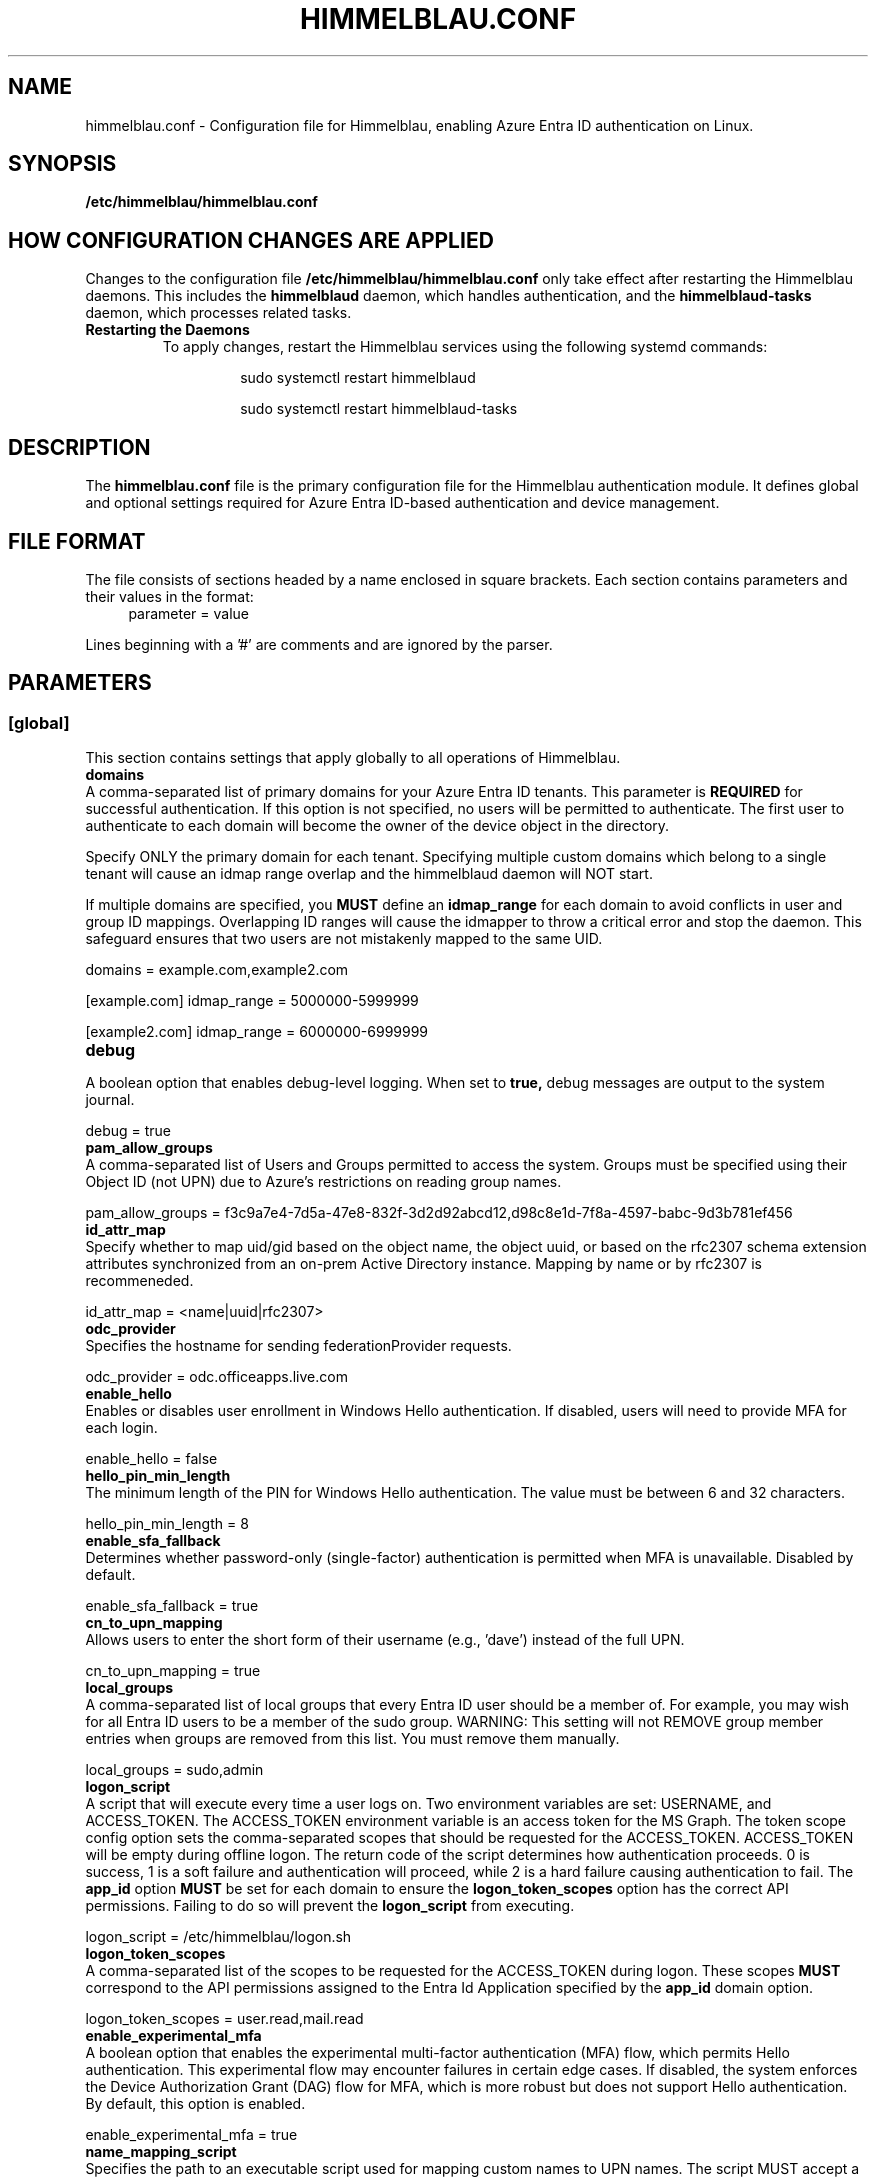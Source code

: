 .TH HIMMELBLAU.CONF "5" "November 2024" "Himmelblau Configuration" "File Formats"
.SH NAME
himmelblau.conf \- Configuration file for Himmelblau, enabling Azure Entra ID authentication on Linux.

.SH SYNOPSIS
.B /etc/himmelblau/himmelblau.conf

.SH HOW CONFIGURATION CHANGES ARE APPLIED
Changes to the configuration file
.B /etc/himmelblau/himmelblau.conf
only take effect after restarting the Himmelblau daemons. This includes the
.B himmelblaud
daemon, which handles authentication, and the
.B himmelblaud-tasks
daemon, which processes related tasks.

.TP
.B Restarting the Daemons
To apply changes, restart the Himmelblau services using the following systemd commands:

.EXAMPLES
.RS
.IP
sudo systemctl restart himmelblaud
.IP
sudo systemctl restart himmelblaud-tasks
.RE

.SH DESCRIPTION
The
.B himmelblau.conf
file is the primary configuration file for the Himmelblau authentication module. It defines global and optional settings required for Azure Entra ID-based authentication and device management.

.SH FILE FORMAT
The file consists of sections headed by a name enclosed in square brackets. Each section contains parameters and their values in the format:
.RS 4
parameter = value
.RE

Lines beginning with a '#' are comments and are ignored by the parser.

.SH PARAMETERS

.SS [global]
This section contains settings that apply globally to all operations of Himmelblau.

.TP
.B domains
.RE
A comma-separated list of primary domains for your Azure Entra ID tenants. This parameter is
.B REQUIRED
for successful authentication. If this option is not specified, no users will be permitted to authenticate. The first user to authenticate to each domain will become the owner of the device object in the directory.

Specify ONLY the primary domain for each tenant. Specifying multiple custom domains which belong to a single tenant will cause an idmap range overlap and the himmelblaud daemon will NOT start.

If multiple domains are specified, you
.B MUST
define an
.B idmap_range
for each domain to avoid conflicts in user and group ID mappings. Overlapping ID ranges will cause the idmapper to throw a critical error and stop the daemon. This safeguard ensures that two users are not mistakenly mapped to the same UID.

.EXAMPLES
domains = example.com,example2.com

[example.com]
idmap_range = 5000000-5999999

[example2.com]
idmap_range = 6000000-6999999

.TP
.B debug
.RE
A boolean option that enables debug-level logging. When set to
.B true,
debug messages are output to the system journal.

.EXAMPLES
debug = true

.TP
.B pam_allow_groups
.RE
A comma-separated list of Users and Groups permitted to access the system. Groups must be specified using their Object ID (not UPN) due to Azure's restrictions on reading group names.

.EXAMPLES
pam_allow_groups = f3c9a7e4-7d5a-47e8-832f-3d2d92abcd12,d98c8e1d-7f8a-4597-babc-9d3b781ef456

.TP
.B id_attr_map
.RE
Specify whether to map uid/gid based on the object name, the object uuid, or based on the rfc2307 schema extension attributes synchronized from an on-prem Active Directory instance. Mapping by name or by rfc2307 is recommeneded.

.EXAMPLES
id_attr_map = <name|uuid|rfc2307>

.TP
.B odc_provider
.RE
Specifies the hostname for sending federationProvider requests.

.EXAMPLES
odc_provider = odc.officeapps.live.com

.TP
.B enable_hello
.RE
Enables or disables user enrollment in Windows Hello authentication. If disabled, users will need to provide MFA for each login.

.EXAMPLES
enable_hello = false

.TP
.B hello_pin_min_length
.RE
The minimum length of the PIN for Windows Hello authentication. The value must be between 6 and 32 characters.

.EXAMPLES
hello_pin_min_length = 8

.TP
.B enable_sfa_fallback
.RE
Determines whether password-only (single-factor) authentication is permitted when MFA is unavailable. Disabled by default.

.EXAMPLES
enable_sfa_fallback = true

.TP
.B cn_to_upn_mapping
.RE
Allows users to enter the short form of their username (e.g., 'dave') instead of the full UPN.

.EXAMPLES
cn_to_upn_mapping = true

.TP
.B local_groups
.RE
A comma-separated list of local groups that every Entra ID user should be a member of. For example, you may wish for all Entra ID users to be a member of the sudo group. WARNING: This setting will not REMOVE group member entries when groups are removed from this list. You must remove them manually.

.EXAMPLES
local_groups = sudo,admin

.TP
.B logon_script
.RE
A script that will execute every time a user logs on. Two environment variables are set: USERNAME, and ACCESS_TOKEN. The ACCESS_TOKEN environment variable is an access token for the MS Graph. The token scope config option sets the comma-separated scopes that should be requested for the ACCESS_TOKEN. ACCESS_TOKEN will be empty during offline logon. The return code of the script determines how authentication proceeds. 0 is success, 1 is a soft failure and authentication will proceed, while 2 is a hard failure causing authentication to fail. The
.B app_id
option
.B MUST
be set for each domain to ensure the
.B logon_token_scopes
option has the correct API permissions. Failing to do so will prevent the
.B logon_script
from executing.

.EXAMPLES
logon_script = /etc/himmelblau/logon.sh

.TP
.B logon_token_scopes
.RE
A comma-separated list of the scopes to be requested for the ACCESS_TOKEN during logon. These scopes
.B MUST
correspond to the API permissions assigned to the Entra Id Application specified by the
.B app_id
domain option.

.EXAMPLES
logon_token_scopes = user.read,mail.read

.TP
.B enable_experimental_mfa
.RE
A boolean option that enables the experimental multi-factor authentication (MFA) flow, which permits Hello authentication. This experimental flow may encounter failures in certain edge cases. If disabled, the system enforces the Device Authorization Grant (DAG) flow for MFA, which is more robust but does not support Hello authentication. By default, this option is enabled.

.EXAMPLES
enable_experimental_mfa = true

.TP
.B name_mapping_script
.RE
Specifies the path to an executable script used for mapping custom names to UPN names. The script MUST accept a single argument, which will always be a mapped name. The script MUST print the corresponding UPN (User Principal Name) to stdout. If the script does not recognize the input name, it MUST simply return the input name unchanged. This option is particularly useful in environments where direct UPN-to-CN mappings are impractical or where custom transformations are required.

The script must handle the input gracefully and return the correct UPN or the input name if unrecognized. Errors must be handled to avoid authentication failures.

.EXAMPLES
name_mapping_script = /path/to/mapping_script.sh

Example Script:
.RS 4
.nf
#!/bin/bash
# Convert CN to UPN, or return the input name if unrecognized
if [[ "$1" =~ ^[a-zA-Z0-9._-]+$ ]]; then
    echo "$1@example.com"
else
    echo "$1"
fi
.fi
.RE

.TP
.B authority_host
.RE
Specifies the hostname for Microsoft authentication. The default value is
.B login.microsoftonline.com.

.EXAMPLES
authority_host = login.microsoftonline.com

.TP
.B db_path
.RE
The location of the cache database. This file is used to store cached authentication data and device state.

.EXAMPLES
db_path = /var/cache/himmelblau/himmelblau.cache.db

.TP
.B hsm_pin_path
.RE
The location where the HSM (Hardware Security Module) PIN will be stored. This PIN is used to protect sensitive cryptographic operations.

.EXAMPLES
hsm_pin_path = /var/lib/himmelblaud/hsm-pin

.TP
.B socket_path
.RE
The path to the socket file for communication between the pam and nss modules and the Himmelblau daemon.

.EXAMPLES
socket_path = /var/run/himmelblaud/socket

.TP
.B task_socket_path
.RE
The path to the socket file for communication with the task daemon.

.EXAMPLES
task_socket_path = /var/run/himmelblaud/task_sock

.TP
.B broker_socket_path
.RE
The path to the socket file for communication with the broker DBus service.

.EXAMPLES
broker_socket_path = /var/run/himmelblaud/broker_sock

.TP
.B home_prefix
.RE
The prefix to use for user home directories.

.EXAMPLES
home_prefix = /home/

.TP
.B home_attr
.RE
The attribute used to create a home directory for a user. Available options include:
.RS
.IP
\- UUID (default)
.IP
\- SPN
.IP
\- CN
.RE

.EXAMPLES
home_attr = UUID

.TP
.B home_alias
.RE
The symlinked alias for the user's home directory. Available options include:
.RS
.IP
\- UUID
.IP
\- SPN (default)
.IP
\- CN
.RE

.EXAMPLES
home_alias = SPN

.TP
.B shell
.RE
The default shell for users. This will be assigned when the user logs in.

.EXAMPLES
shell = /bin/bash

.TP
.B idmap_range
.RE
Specifies the range of IDs to be used for the user and group mappings.

When this option is modified, you
.B SHOULD
run:
.RS
.IP
sudo aad-tool cache-clear --really
.RE

To ensure that old cached ID mappings are cleared, preventing potential UID overlaps caused by stale cache data.

.EXAMPLES
idmap_range = 5000000-5999999

.TP
.B connection_timeout
.RE
The timeout for connections to the authentication server. Default is 2 seconds.

.EXAMPLES
connection_timeout = 5

.TP
.B cache_timeout
.RE
The timeout for caching authentication data. Default is 300 seconds (5 minutes).

.EXAMPLES
cache_timeout = 10

.TP
.B use_etc_skel
.RE
If set to
.B true,
Himmelblau will use the contents of /etc/skel when creating new user directories.

.EXAMPLES
use_etc_skel = false

.TP
.B selinux
.RE
Whether SELinux security labels should be applied to users' home directories. Set to
.B true
to enable.

.EXAMPLES
selinux = true

.SH DOMAIN-SPECIFIC SECTIONS
Overrides can be defined for individual domains by using a section named after the domain in square brackets.

.SS [example.com]
This section allows customization of specific parameters for the domain
.B example.com.
Domain-specific sections override global values for the specified domain.

.TP
.B odc_provider
.RE
Overrides the `odc_provider` value for this domain.

.EXAMPLES
[example.com]
odc_provider = custom.odcprovider.example.com

.TP
.B home_prefix
.RE
Overrides the `home_prefix` value for this domain.

.EXAMPLES
[example.com]
home_prefix = /home/

.TP
.B home_attr
.RE
Overrides the `home_attr` value for this domain.

.EXAMPLES
[example.com]
home_attr = UUID

.TP
.B home_alias
.RE
Overrides the `home_alias` value for this domain.

.EXAMPLES
[example.com]
home_alias = SPN

.TP
.B shell
.RE
Overrides the `shell` value for this domain.

.EXAMPLES
[example.com]
shell = /bin/bash

.TP
.B idmap_range
.RE
Overrides the `idmap_range` value for this domain.

When this option is modified, you
.B SHOULD
run:
.RS
.IP
sudo aad-tool cache-clear --really
.RE

To ensure that old cached ID mappings are cleared, preventing potential UID overlaps caused by stale cache data.

.EXAMPLES
[example.com]
idmap_range = 5000000-5999999

.TP
.B logon_token_app_id
.RE
Specifies the Entra ID application ID to be used when requesting an ACCESS_TOKEN on behalf of the user for the logon script. If not set, the domain’s
.B app_id
will be used instead.

This option allows configuring a separate application ID specifically for logon token requests, ensuring the correct API permissions are applied.

.EXAMPLES
[example.com]
logon_token_app_id = 544e695f-5d78-442e-b14e-e114e95e640c

.TP
.B app_id
.RE
Specifies the Entra ID application identifier that permits Himmelblau to fetch the
.B gidNumber
extended attribute using the
.B GroupMember.Read.All
API permission for rfc2307 idmapping.

If
.B logon_token_app_id
is not set, this app_id will also be used for requesting access tokens for the logon script.

.EXAMPLES
[example.com]
app_id = d023f7aa-d214-4b59-911d-6074de623765

.SH SEE ALSO
.BR himmelblaud(8),
.BR himmelblaud-tasks(8)
